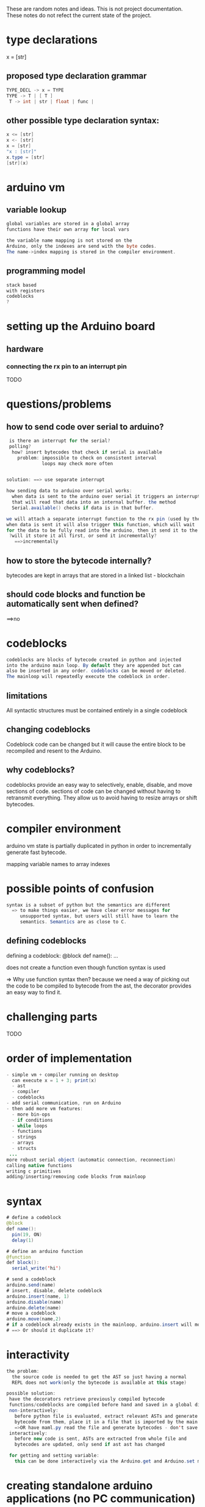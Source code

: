 These are random notes and ideas. This is not project documentation.
These notes do not refect the current state of the project.

* type declarations
x = [str]
** proposed type declaration grammar
#+Begin_SRC java
TYPE_DECL -> x = TYPE
TYPE -> T | [ T ]
 T -> int | str | float | func |
#+END_SRC
** other possible type declaration syntax:
#+Begin_SRC java
  x <= [str]
  x <- [str]
  x = [str]
  "x : [str]"
  x.type = [str]
  [str](x)
#+END_SRC
* arduino vm
** variable lookup
#+Begin_SRC java
global variables are stored in a global array
functions have their own array for local vars

the variable name mapping is not stored on the
Arduino, only the indexes are send with the byte codes.
The name->index mapping is stored in the compiler environment.
#+END_SRC
** programming model
#+Begin_SRC java
stack based
with registers
codeblocks
?
#+END_SRC
* setting up the Arduino board
** hardware
*** connecting the rx pin to an interrupt pin
TODO

* questions/problems

** how to send code over serial to arduino?
#+Begin_SRC java
 is there an interrupt for the serial?
 polling?
  how? insert bytecodes that check if serial is available
    problem: impossible to check on consistent interval
             loops may check more often


solution: ==> use separate interrupt

how sending data to arduino over serial works:
  when data is sent to the arduino over serial it triggers an interrupt
  that will read that data into an internal buffer. the method
  Serial.available() checks if data is in that buffer.

we will attach a separate interrupt function to the rx pin (used by the serial)
when data is sent it will also trigger this function, which will wait
for the data to be fully read into the arduino, then it send it to the vm
 ?will it store it all first, or send it incrementally?
   ==>incrementally
#+END_SRC

** how to store the bytecode internally?

bytecodes are kept in arrays that are stored in a linked list - blockchain

** should code blocks and function be automatically sent when defined?

==>no

* codeblocks
#+Begin_SRC java
 codeblocks are blocks of bytecode created in python and injected
 into the arduino main loop. By default they are appended but can
 also be inserted in any order. codeblocks can be moved or deleted.
 The mainloop will repeatedly execute the codeblock in order.
#+END_SRC
** limitations

All syntactic structures must be contained entirely in a single codeblock

** changing codeblocks

Codeblock code can be changed but it will cause the entire block to be
recompiled and resent to the Arduino.

** why codeblocks?

codeblocks provide an easy way to selectively, enable, disable, and move
sections of code. sections of code can be changed without having to retransmit
everything. They allow us to avoid having to resize arrays or shift bytecodes.

* compiler environment
arduino vm state is partially duplicated in python in order
to incrementally generate fast bytecode.

mapping variable names to array indexes
* possible points of confusion
#+Begin_SRC java
syntax is a subset of python but the semantics are different
  => to make things easier, we have clear error messages for
     unsupported syntax, but users will still have to learn the
     semantics. Semantics are as close to C.
#+END_SRC
** defining codeblocks

defining a codeblock:
   @block
   def name():
     ...

does not create a function even though function syntax is used

=> Why use function syntax then?
   because we need a way of picking out the code to be compiled to bytecode from
   the ast, the decorator provides an easy way to find it.

* challenging parts
TODO

* order of implementation
#+Begin_SRC java
- simple vm + compiler running on desktop
  can execute x = 1 + 3; print(x)
  - ast
  - compiler
  - codeblocks
- add serial communication, run on Arduino
- then add more vm features:
  - more bin-ops
  - if conditions
  - while loops
  - functions
  - strings
  - arrays
  - structs
 ...
more robust serial object (automatic connection, reconnection)
calling native functions
writing c primitives
adding/inserting/removing code blocks from mainloop
#+END_SRC
* syntax
#+Begin_SRC java
# define a codeblock
@block
def name():
  pin(19, ON)
  delay(1)

# define an arduino function
@function
def block():
  serial_write('hi')

# send a codeblock
arduino.send(name)
# insert, disable, delete codeblock
arduino.insert(name, 1)
arduino.disable(name)
arduino.delete(name)
# move a codeblock
arduino.move(name,2)
# if a codeblock already exists in the mainloop, arduino.insert will move it
# ==> Or should it duplicate it?

#+END_SRC
* interactivity
#+Begin_SRC java
the problem:
  the source code is needed to get the AST so just having a normal
  REPL does not work(only the bytecode is available at this stage)

possible solution:
 have the decorators retrieve previously compiled bytecode
 functions/codeblocks are compiled before hand and saved in a global dict.
 non-interactively:
   before python file is evaluated, extract relevant ASTs and generate
   bytecode from them, place it in a file that is imported by the main maml file
   =>OR have maml.py read the file and generate bytecodes - don't save to file
 interactively:
   before new code is sent, ASTs are extracted from whole file and
   bytecodes are updated, only send if ast ast has changed

 for getting and setting variable:
   this can be done interactively via the Arduino.get and Arduino.set methods.
#+END_SRC
* creating standalone arduino applications (no PC communication)
#+Begin_SRC java
This is done in the same way as an application that has PC communication
except at the end of the program there is no kind event loop, after
the code is sent to the Arduino it can be removed from the usb.
When creating such applications using a single codeblock should
be preferred.

#TODO: If we tell the vm that no more code will be sent, maybe it can
       free up some extra space
#+END_SRC
* serial protocol
* adding new features
** new AST nodes
** new bytecodes
** new vm cases
* todo
- Automatically find the pid of the avm process
- Automatically find the Arduino serial port
* how to handle injecting code?
#+Begin_SRC java
if we interrupt the process too run it we may mess up the internal state
leading to super nasty bugs.
possible solutions:
The interrupt can stash the code somewhere and the vm will eval it at
 its next opportunity - problem: now we constantly have to check for
 available code to run, that sucks.
 => maybe insert a special bytecode every 100 bytecodes and have the loop
    check every iteration for available code.
    (this can be disabled for applications that will not use this features)
    Problem: calling primitives that take a long time to return
OR: save all the critical variables and restore them after injected code finishes
OR: specify when to run the injected code (after block or loop iter, etc)
OR: temporally redefine the bytecode array so that the next instruction
    jump will run the injected code. YES! THIS ONE
    problem: this will not work if operands are dispersed in the bytecode
             ->separate opcodes from operands?
             -> temp variable 'next' that is set to the jump label
                before anything else. -> But what if we are interrupted
                mid assignment? at what points can we be interrupted?
      maybe just best to save all vm state and restore it, works for
      normal interrupts



when injecting code need to make sure the current instruction has finished
  => redefined where the interpreter jumps to next
 signal interrupt for desktop version to read in code
  => use lock file to prevent untimely interruptions
  OR: if interrupted when reading in, set a flag. at the end of
      bytecode readin if the flag is set then call the serial_in function
      again. repeat until flag is left false.
      PROBLEM: The python program will not know if the vm has read in the
               current file and may change them so rapidly that the vm
               will miss them. then sadness and broken invariants.
#+END_SRC
* calling functions
#+Begin_SRC java
function is on top of stack, it's arguments are below
 -> primatives are different, args are on stack, func is next in bytecode

separate primitives from user-defined functions
  for primitive functions, the function pointer is next in bytecode
    => need to have some way of registering primitive functions so that the
    bytecode conversion knows now to convert the function reference
    - have some kind of int -> function mapping

  TODO: user defined functions
#+END_SRC

** defining primitive functions

#+Begin_SRC java
 python name to number mapping

 bytecode:
  SOP_PRIMATIVE primative_number

 translation:
  case SOP_PRIMATIVE_FN:
   code_array[i] = _primitives[primitive_number]


 primitive function syntax (in primitives.c)
 _PRIMITIVE_
 type name(type arg1, type arg2){ ... }


 pre-processor creates two files from the primitives.c file:
   _prim.c
     // void** _primitives declared outside main
     _primitives = malloc(sizeof(void*)*<LEN>);
     _primitives[0] = &primative1
     _primitives[1] = &primative2
     ...

  _prim.py
   primitives = {}
   primitives["primitive1"] = 0
   primitives["primitive2"] = 1

#+END_SRC
* compiling bytecode with the vm:
#+Begin_SRC java
we could have the vm send back the threaded code, then compile that
into vm
=> this will take more room. If the program is large it may make more
   sense to store the bytecodes and convert to threaded code at start up
   => we may have to do this anyways, how else will we know how to
      create the codeblock, strings, functions?

compiling the bytecode is necessary for utilizing memory will for another reason:
  We have to include all the standard primitive function definitions
  just in case one is used. By compiling, we can eliminate all references
  to them.


can we just dump the whole vm image like emacs does?
#+END_SRC
* local vs global variable lookup
#+Begin_SRC java
 option 1: have the lookup function check that we are executing a lambda,
           if not found locally, check for global value
 option 2: have a separate opcode for variable lookups in functions.
           it can fallthrough to the global lookup. YES

local vs global variable setting
  separate opcode for setting a variable in a function
  if the variable is declared global, then the regular opcode is used

#+END_SRC
* Calling functions stored in variables
#+Begin_SRC java
if all functions have one type how do we know
  if it is built-in or user defined?
 => introduce limitation:
      primative functions are not first class - they must be called by name
#+END_SRC
